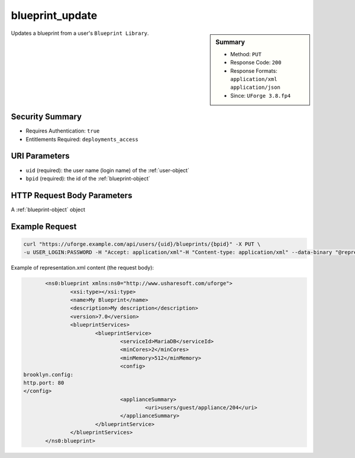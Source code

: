 .. Copyright 2019 FUJITSU LIMITED

.. _blueprint-update:

blueprint_update
----------------

.. function:: PUT /users/{uid}/blueprints/{bpid}

.. sidebar:: Summary

	* Method: ``PUT``
	* Response Code: ``200``
	* Response Formats: ``application/xml`` ``application/json``
	* Since: ``UForge 3.8.fp4``

Updates a blueprint from a user's ``Blueprint Library``.

Security Summary
~~~~~~~~~~~~~~~~

* Requires Authentication: ``true``
* Entitlements Required: ``deployments_access``

URI Parameters
~~~~~~~~~~~~~~

* ``uid`` (required): the user name (login name) of the :ref:`user-object`
* ``bpid`` (required): the id of the :ref:`blueprint-object`

HTTP Request Body Parameters
~~~~~~~~~~~~~~~~~~~~~~~~~~~~

A :ref:`blueprint-object` object

Example Request
~~~~~~~~~~~~~~~

.. code-block:: bash

	curl "https://uforge.example.com/api/users/{uid}/blueprints/{bpid}" -X PUT \
	-u USER_LOGIN:PASSWORD -H "Accept: application/xml"-H "Content-type: application/xml" --data-binary "@representation.xml"

Example of representation.xml content (the request body):

.. code-block:: xml

	<ns0:blueprint xmlns:ns0="http://www.usharesoft.com/uforge">
		<xsi:type></xsi:type>
		<name>My Blueprint</name>
		<description>My description</description>
		<version>7.0</version>
		<blueprintServices>
			<blueprintService>
				<serviceId>MariaDB</serviceId>
				<minCores>2</minCores>
				<minMemory>512</minMemory>
				<config>
 brooklyn.config:
 http.port: 80
 </config>
				<applianceSummary>
					<uri>users/guest/appliance/204</uri>
				</applianceSummary>
			</blueprintService>
		</blueprintServices>
	</ns0:blueprint>


.. seealso::

	 * :ref:`blueprint-object`
